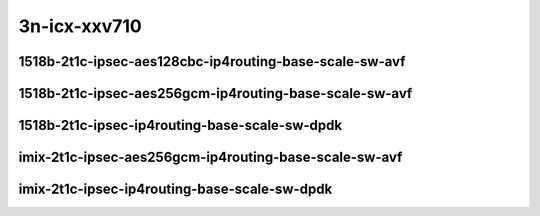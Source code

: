 
.. raw:: latex

    \clearpage

.. raw:: html

    <script type="text/javascript">

        function getDocHeight(doc) {
            doc = doc || document;
            var body = doc.body, html = doc.documentElement;
            var height = Math.max( body.scrollHeight, body.offsetHeight,
                html.clientHeight, html.scrollHeight, html.offsetHeight );
            return height;
        }

        function setIframeHeight(id) {
            var ifrm = document.getElementById(id);
            var doc = ifrm.contentDocument? ifrm.contentDocument:
                ifrm.contentWindow.document;
            ifrm.style.visibility = 'hidden';
            ifrm.style.height = "10px"; // reset to minimal height ...
            // IE opt. for bing/msn needs a bit added or scrollbar appears
            ifrm.style.height = getDocHeight( doc ) + 4 + "px";
            ifrm.style.visibility = 'visible';
        }

    </script>

3n-icx-xxv710
~~~~~~~~~~~~~

1518b-2t1c-ipsec-aes128cbc-ip4routing-base-scale-sw-avf
-------------------------------------------------------

.. raw:: html

    <center>
    <iframe id="1" onload="setIframeHeight(this.id)" width="700" frameborder="0" scrolling="no" src="../../_static/vpp/3n-icx-xxv710-1518b-ipsec-aes128cbc-ip4routing-base-scale-sw-avf-ndr-tsa.html"></iframe>
    <p><br></p>
    </center>

.. raw:: latex

    \begin{figure}[H]
        \centering
            \graphicspath{{../_build/_static/vpp/}}
            \includegraphics[clip, trim=0cm 0cm 5cm 0cm, width=0.70\textwidth]{3n-icx-xxv710-1518b-ipsec-aes128cbc-ip4routing-base-scale-sw-avf-ndr-tsa}
            \label{fig:3n-icx-xxv710-1518b-ipsec-aes128cbc-ip4routing-base-scale-sw-avf-ndr-tsa}
    \end{figure}

.. raw:: latex

    \clearpage

.. raw:: html

    <center>
    <iframe id="2" onload="setIframeHeight(this.id)" width="700" frameborder="0" scrolling="no" src="../../_static/vpp/3n-icx-xxv710-1518b-ipsec-aes128cbc-ip4routing-base-scale-sw-avf-pdr-tsa.html"></iframe>
    <p><br></p>
    </center>

.. raw:: latex

    \begin{figure}[H]
        \centering
            \graphicspath{{../_build/_static/vpp/}}
            \includegraphics[clip, trim=0cm 0cm 5cm 0cm, width=0.70\textwidth]{3n-icx-xxv710-1518b-ipsec-aes128cbc-ip4routing-base-scale-sw-avf-pdr-tsa}
            \label{fig:3n-icx-xxv710-1518b-ipsec-aes128cbc-ip4routing-base-scale-sw-avf-pdr-tsa}
    \end{figure}

.. raw:: latex

    \clearpage

1518b-2t1c-ipsec-aes256gcm-ip4routing-base-scale-sw-avf
-------------------------------------------------------

.. raw:: html

    <center>
    <iframe id="3" onload="setIframeHeight(this.id)" width="700" frameborder="0" scrolling="no" src="../../_static/vpp/3n-icx-xxv710-1518b-ipsec-aes256gcm-ip4routing-base-scale-sw-avf-ndr-tsa.html"></iframe>
    <p><br></p>
    </center>

.. raw:: latex

    \begin{figure}[H]
        \centering
            \graphicspath{{../_build/_static/vpp/}}
            \includegraphics[clip, trim=0cm 0cm 5cm 0cm, width=0.70\textwidth]{3n-icx-xxv710-1518b-ipsec-aes256gcm-ip4routing-base-scale-sw-avf-ndr-tsa}
            \label{fig:3n-icx-xxv710-1518b-ipsec-aes256gcm-ip4routing-base-scale-sw-avf-ndr-tsa}
    \end{figure}

.. raw:: latex

    \clearpage

.. raw:: html

    <center>
    <iframe id="4" onload="setIframeHeight(this.id)" width="700" frameborder="0" scrolling="no" src="../../_static/vpp/3n-icx-xxv710-1518b-ipsec-aes256gcm-ip4routing-base-scale-sw-avf-pdr-tsa.html"></iframe>
    <p><br></p>
    </center>

.. raw:: latex

    \begin{figure}[H]
        \centering
            \graphicspath{{../_build/_static/vpp/}}
            \includegraphics[clip, trim=0cm 0cm 5cm 0cm, width=0.70\textwidth]{3n-icx-xxv710-1518b-ipsec-aes256gcm-ip4routing-base-scale-sw-avf-pdr-tsa}
            \label{fig:3n-icx-xxv710-1518b-ipsec-aes256gcm-ip4routing-base-scale-sw-avf-pdr-tsa}
    \end{figure}

.. raw:: latex

    \clearpage

1518b-2t1c-ipsec-ip4routing-base-scale-sw-dpdk
----------------------------------------------

.. raw:: html

    <center>
    <iframe id="5" onload="setIframeHeight(this.id)" width="700" frameborder="0" scrolling="no" src="../../_static/vpp/3n-icx-xxv710-1518b-ipsec-ip4routing-base-scale-sw-dpdk-ndr-tsa.html"></iframe>
    <p><br></p>
    </center>

.. raw:: latex

    \begin{figure}[H]
        \centering
            \graphicspath{{../_build/_static/vpp/}}
            \includegraphics[clip, trim=0cm 0cm 5cm 0cm, width=0.70\textwidth]{3n-icx-xxv710-1518b-ipsec-ip4routing-base-scale-sw-dpdk-ndr-tsa}
            \label{fig:3n-icx-xxv710-1518b-ipsec-ip4routing-base-scale-sw-dpdk-ndr-tsa}
    \end{figure}

.. raw:: latex

    \clearpage

.. raw:: html

    <center>
    <iframe id="6" onload="setIframeHeight(this.id)" width="700" frameborder="0" scrolling="no" src="../../_static/vpp/3n-icx-xxv710-1518b-ipsec-ip4routing-base-scale-sw-dpdk-pdr-tsa.html"></iframe>
    <p><br></p>
    </center>

.. raw:: latex

    \begin{figure}[H]
        \centering
            \graphicspath{{../_build/_static/vpp/}}
            \includegraphics[clip, trim=0cm 0cm 5cm 0cm, width=0.70\textwidth]{3n-icx-xxv710-1518b-ipsec-ip4routing-base-scale-sw-dpdk-pdr-tsa}
            \label{fig:3n-icx-xxv710-1518b-ipsec-ip4routing-base-scale-sw-dpdk-pdr-tsa}
    \end{figure}

.. raw:: latex

    \clearpage

..
    1518b-2t1c-ipsec-scheduler-ip4routing-base-scale-sw-avf
    -------------------------------------------------------

    .. raw:: html

        <center>
        <iframe id="7" onload="setIframeHeight(this.id)" width="700" frameborder="0" scrolling="no" src="../../_static/vpp/3n-icx-xxv710-1518b-ipsec-scheduler-ip4routing-base-scale-sw-avf-ndr-tsa.html"></iframe>
        <p><br></p>
        </center>

    .. raw:: latex

        \begin{figure}[H]
            \centering
                \graphicspath{{../_build/_static/vpp/}}
                \includegraphics[clip, trim=0cm 0cm 5cm 0cm, width=0.70\textwidth]{3n-icx-xxv710-1518b-ipsec-scheduler-ip4routing-base-scale-sw-avf-ndr-tsa}
                \label{fig:3n-icx-xxv710-1518b-ipsec-scheduler-ip4routing-base-scale-sw-avf-ndr-tsa}
        \end{figure}

    .. raw:: latex

        \clearpage

    .. raw:: html

        <center>
        <iframe id="8" onload="setIframeHeight(this.id)" width="700" frameborder="0" scrolling="no" src="../../_static/vpp/3n-icx-xxv710-1518b-ipsec-scheduler-ip4routing-base-scale-sw-avf-pdr-tsa.html"></iframe>
        <p><br></p>
        </center>

    .. raw:: latex

        \begin{figure}[H]
            \centering
                \graphicspath{{../_build/_static/vpp/}}
                \includegraphics[clip, trim=0cm 0cm 5cm 0cm, width=0.70\textwidth]{3n-icx-xxv710-1518b-ipsec-scheduler-ip4routing-base-scale-sw-avf-pdr-tsa}
                \label{fig:3n-icx-xxv710-1518b-ipsec-scheduler-ip4routing-base-scale-sw-avf-pdr-tsa}
        \end{figure}

    .. raw:: latex

        \clearpage

    1518b-2t1c-ipsec-scheduler-ip4routing-base-scale-sw-dpdk
    --------------------------------------------------------

    .. raw:: html

        <center>
        <iframe id="9" onload="setIframeHeight(this.id)" width="700" frameborder="0" scrolling="no" src="../../_static/vpp/3n-icx-xxv710-1518b-ipsec-scheduler-ip4routing-base-scale-sw-dpdk-ndr-tsa.html"></iframe>
        <p><br></p>
        </center>

    .. raw:: latex

        \begin{figure}[H]
            \centering
                \graphicspath{{../_build/_static/vpp/}}
                \includegraphics[clip, trim=0cm 0cm 5cm 0cm, width=0.70\textwidth]{3n-icx-xxv710-1518b-ipsec-scheduler-ip4routing-base-scale-sw-dpdk-ndr-tsa}
                \label{fig:3n-icx-xxv710-1518b-ipsec-scheduler-ip4routing-base-scale-sw-dpdk-ndr-tsa}
        \end{figure}

    .. raw:: latex

        \clearpage

    .. raw:: html

        <center>
        <iframe id="10" onload="setIframeHeight(this.id)" width="700" frameborder="0" scrolling="no" src="../../_static/vpp/3n-icx-xxv710-1518b-ipsec-scheduler-ip4routing-base-scale-sw-dpdk-pdr-tsa.html"></iframe>
        <p><br></p>
        </center>

    .. raw:: latex

        \begin{figure}[H]
            \centering
                \graphicspath{{../_build/_static/vpp/}}
                \includegraphics[clip, trim=0cm 0cm 5cm 0cm, width=0.70\textwidth]{3n-icx-xxv710-1518b-ipsec-scheduler-ip4routing-base-scale-sw-dpdk-pdr-tsa}
                \label{fig:3n-icx-xxv710-1518b-ipsec-scheduler-ip4routing-base-scale-sw-dpdk-pdr-tsa}
        \end{figure}

    .. raw:: latex

        \clearpage

    imix-2t1c-ipsec-aes128cbc-ip4routing-base-scale-sw-avf
    ------------------------------------------------------

    .. raw:: html

        <center>
        <iframe id="1i" onload="setIframeHeight(this.id)" width="700" frameborder="0" scrolling="no" src="../../_static/vpp/3n-icx-xxv710-imix-ipsec-aes128cbc-ip4routing-base-scale-sw-avf-ndr-tsa.html"></iframe>
        <p><br></p>
        </center>

    .. raw:: latex

        \begin{figure}[H]
            \centering
                \graphicspath{{../_build/_static/vpp/}}
                \includegraphics[clip, trim=0cm 0cm 5cm 0cm, width=0.70\textwidth]{3n-icx-xxv710-imix-ipsec-aes128cbc-ip4routing-base-scale-sw-avf-ndr-tsa}
                \label{fig:3n-icx-xxv710-imix-ipsec-aes128cbc-ip4routing-base-scale-sw-avf-ndr-tsa}
        \end{figure}

    .. raw:: latex

        \clearpage

    .. raw:: html

        <center>
        <iframe id="2i" onload="setIframeHeight(this.id)" width="700" frameborder="0" scrolling="no" src="../../_static/vpp/3n-icx-xxv710-imix-ipsec-aes128cbc-ip4routing-base-scale-sw-avf-pdr-tsa.html"></iframe>
        <p><br></p>
        </center>

    .. raw:: latex

        \begin{figure}[H]
            \centering
                \graphicspath{{../_build/_static/vpp/}}
                \includegraphics[clip, trim=0cm 0cm 5cm 0cm, width=0.70\textwidth]{3n-icx-xxv710-imix-ipsec-aes128cbc-ip4routing-base-scale-sw-avf-pdr-tsa}
                \label{fig:3n-icx-xxv710-imix-ipsec-aes128cbc-ip4routing-base-scale-sw-avf-pdr-tsa}
        \end{figure}

    .. raw:: latex

        \clearpage

imix-2t1c-ipsec-aes256gcm-ip4routing-base-scale-sw-avf
------------------------------------------------------

.. raw:: html

    <center>
    <iframe id="3i" onload="setIframeHeight(this.id)" width="700" frameborder="0" scrolling="no" src="../../_static/vpp/3n-icx-xxv710-imix-ipsec-aes256gcm-ip4routing-base-scale-sw-avf-ndr-tsa.html"></iframe>
    <p><br></p>
    </center>

.. raw:: latex

    \begin{figure}[H]
        \centering
            \graphicspath{{../_build/_static/vpp/}}
            \includegraphics[clip, trim=0cm 0cm 5cm 0cm, width=0.70\textwidth]{3n-icx-xxv710-imix-ipsec-aes256gcm-ip4routing-base-scale-sw-avf-ndr-tsa}
            \label{fig:3n-icx-xxv710-imix-ipsec-aes256gcm-ip4routing-base-scale-sw-avf-ndr-tsa}
    \end{figure}

.. raw:: latex

    \clearpage

.. raw:: html

    <center>
    <iframe id="4i" onload="setIframeHeight(this.id)" width="700" frameborder="0" scrolling="no" src="../../_static/vpp/3n-icx-xxv710-imix-ipsec-aes256gcm-ip4routing-base-scale-sw-avf-pdr-tsa.html"></iframe>
    <p><br></p>
    </center>

.. raw:: latex

    \begin{figure}[H]
        \centering
            \graphicspath{{../_build/_static/vpp/}}
            \includegraphics[clip, trim=0cm 0cm 5cm 0cm, width=0.70\textwidth]{3n-icx-xxv710-imix-ipsec-aes256gcm-ip4routing-base-scale-sw-avf-pdr-tsa}
            \label{fig:3n-icx-xxv710-imix-ipsec-aes256gcm-ip4routing-base-scale-sw-avf-pdr-tsa}
    \end{figure}

.. raw:: latex

    \clearpage

imix-2t1c-ipsec-ip4routing-base-scale-sw-dpdk
---------------------------------------------

.. raw:: html

    <center>
    <iframe id="5i" onload="setIframeHeight(this.id)" width="700" frameborder="0" scrolling="no" src="../../_static/vpp/3n-icx-xxv710-imix-ipsec-ip4routing-base-scale-sw-dpdk-ndr-tsa.html"></iframe>
    <p><br></p>
    </center>

.. raw:: latex

    \begin{figure}[H]
        \centering
            \graphicspath{{../_build/_static/vpp/}}
            \includegraphics[clip, trim=0cm 0cm 5cm 0cm, width=0.70\textwidth]{3n-icx-xxv710-imix-ipsec-ip4routing-base-scale-sw-dpdk-ndr-tsa}
            \label{fig:3n-icx-xxv710-imix-ipsec-ip4routing-base-scale-sw-dpdk-ndr-tsa}
    \end{figure}

.. raw:: latex

    \clearpage

.. raw:: html

    <center>
    <iframe id="6i" onload="setIframeHeight(this.id)" width="700" frameborder="0" scrolling="no" src="../../_static/vpp/3n-icx-xxv710-imix-ipsec-ip4routing-base-scale-sw-dpdk-pdr-tsa.html"></iframe>
    <p><br></p>
    </center>

.. raw:: latex

    \begin{figure}[H]
        \centering
            \graphicspath{{../_build/_static/vpp/}}
            \includegraphics[clip, trim=0cm 0cm 5cm 0cm, width=0.70\textwidth]{3n-icx-xxv710-imix-ipsec-ip4routing-base-scale-sw-dpdk-pdr-tsa}
            \label{fig:3n-icx-xxv710-imix-ipsec-ip4routing-base-scale-sw-dpdk-pdr-tsa}
    \end{figure}

.. raw:: latex

    \clearpage

..
    imix-2t1c-ipsec-scheduler-ip4routing-base-scale-sw-avf
    ------------------------------------------------------

    .. raw:: html

        <center>
        <iframe id="7i" onload="setIframeHeight(this.id)" width="700" frameborder="0" scrolling="no" src="../../_static/vpp/3n-icx-xxv710-imix-ipsec-scheduler-ip4routing-base-scale-sw-avf-ndr-tsa.html"></iframe>
        <p><br></p>
        </center>

    .. raw:: latex

        \begin{figure}[H]
            \centering
                \graphicspath{{../_build/_static/vpp/}}
                \includegraphics[clip, trim=0cm 0cm 5cm 0cm, width=0.70\textwidth]{3n-icx-xxv710-imix-ipsec-scheduler-ip4routing-base-scale-sw-avf-ndr-tsa}
                \label{fig:3n-icx-xxv710-imix-ipsec-scheduler-ip4routing-base-scale-sw-avf-ndr-tsa}
        \end{figure}

    .. raw:: latex

        \clearpage

    .. raw:: html

        <center>
        <iframe id="8i" onload="setIframeHeight(this.id)" width="700" frameborder="0" scrolling="no" src="../../_static/vpp/3n-icx-xxv710-imix-ipsec-scheduler-ip4routing-base-scale-sw-avf-pdr-tsa.html"></iframe>
        <p><br></p>
        </center>

    .. raw:: latex

        \begin{figure}[H]
            \centering
                \graphicspath{{../_build/_static/vpp/}}
                \includegraphics[clip, trim=0cm 0cm 5cm 0cm, width=0.70\textwidth]{3n-icx-xxv710-imix-ipsec-scheduler-ip4routing-base-scale-sw-avf-pdr-tsa}
                \label{fig:3n-icx-xxv710-imix-ipsec-scheduler-ip4routing-base-scale-sw-avf-pdr-tsa}
        \end{figure}

    .. raw:: latex

        \clearpage

    imix-2t1c-ipsec-scheduler-ip4routing-base-scale-sw-dpdk
    -------------------------------------------------------

    .. raw:: html

        <center>
        <iframe id="9i" onload="setIframeHeight(this.id)" width="700" frameborder="0" scrolling="no" src="../../_static/vpp/3n-icx-xxv710-imix-ipsec-scheduler-ip4routing-base-scale-sw-dpdk-ndr-tsa.html"></iframe>
        <p><br></p>
        </center>

    .. raw:: latex

        \begin{figure}[H]
            \centering
                \graphicspath{{../_build/_static/vpp/}}
                \includegraphics[clip, trim=0cm 0cm 5cm 0cm, width=0.70\textwidth]{3n-icx-xxv710-imix-ipsec-scheduler-ip4routing-base-scale-sw-dpdk-ndr-tsa}
                \label{fig:3n-icx-xxv710-imix-ipsec-scheduler-ip4routing-base-scale-sw-dpdk-ndr-tsa}
        \end{figure}

    .. raw:: latex

        \clearpage

    .. raw:: html

        <center>
        <iframe id="10i" onload="setIframeHeight(this.id)" width="700" frameborder="0" scrolling="no" src="../../_static/vpp/3n-icx-xxv710-imix-ipsec-scheduler-ip4routing-base-scale-sw-dpdk-pdr-tsa.html"></iframe>
        <p><br></p>
        </center>

    .. raw:: latex

        \begin{figure}[H]
            \centering
                \graphicspath{{../_build/_static/vpp/}}
                \includegraphics[clip, trim=0cm 0cm 5cm 0cm, width=0.70\textwidth]{3n-icx-xxv710-imix-ipsec-scheduler-ip4routing-base-scale-sw-dpdk-pdr-tsa}
                \label{fig:3n-icx-xxv710-imix-ipsec-scheduler-ip4routing-base-scale-sw-dpdk-pdr-tsa}
        \end{figure}
